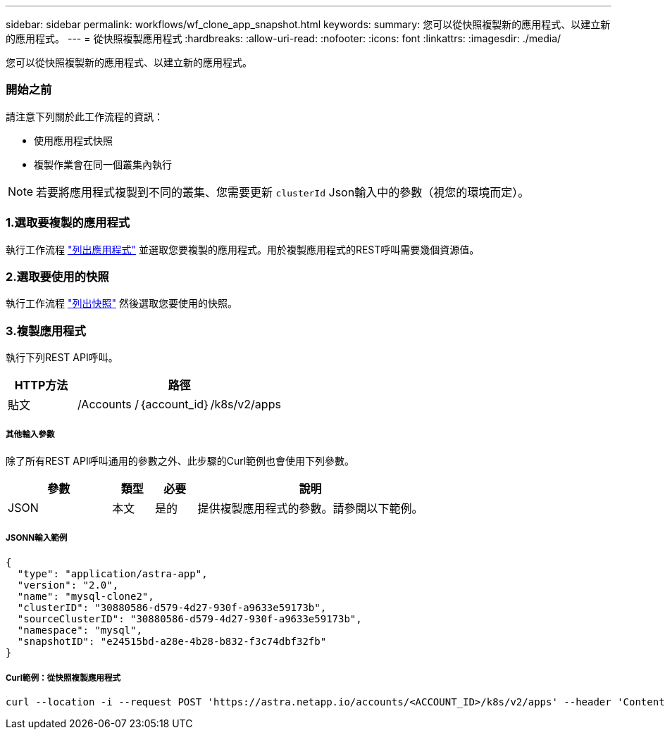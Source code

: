 ---
sidebar: sidebar 
permalink: workflows/wf_clone_app_snapshot.html 
keywords:  
summary: 您可以從快照複製新的應用程式、以建立新的應用程式。 
---
= 從快照複製應用程式
:hardbreaks:
:allow-uri-read: 
:nofooter: 
:icons: font
:linkattrs: 
:imagesdir: ./media/


[role="lead"]
您可以從快照複製新的應用程式、以建立新的應用程式。



=== 開始之前

請注意下列關於此工作流程的資訊：

* 使用應用程式快照
* 複製作業會在同一個叢集內執行



NOTE: 若要將應用程式複製到不同的叢集、您需要更新 `clusterId` Json輸入中的參數（視您的環境而定）。



=== 1.選取要複製的應用程式

執行工作流程 link:wf_list_man_apps.html["列出應用程式"] 並選取您要複製的應用程式。用於複製應用程式的REST呼叫需要幾個資源值。



=== 2.選取要使用的快照

執行工作流程 link:wf_list_snapshots.html["列出快照"] 然後選取您要使用的快照。



=== 3.複製應用程式

執行下列REST API呼叫。

[cols="25,75"]
|===
| HTTP方法 | 路徑 


| 貼文 | /Accounts /｛account_id｝/k8s/v2/apps 
|===


===== 其他輸入參數

除了所有REST API呼叫通用的參數之外、此步驟的Curl範例也會使用下列參數。

[cols="25,10,10,55"]
|===
| 參數 | 類型 | 必要 | 說明 


| JSON | 本文 | 是的 | 提供複製應用程式的參數。請參閱以下範例。 
|===


===== JSONN輸入範例

[source, json]
----
{
  "type": "application/astra-app",
  "version": "2.0",
  "name": "mysql-clone2",
  "clusterID": "30880586-d579-4d27-930f-a9633e59173b",
  "sourceClusterID": "30880586-d579-4d27-930f-a9633e59173b",
  "namespace": "mysql",
  "snapshotID": "e24515bd-a28e-4b28-b832-f3c74dbf32fb"
}
----


===== Curl範例：從快照複製應用程式

[source, curl]
----
curl --location -i --request POST 'https://astra.netapp.io/accounts/<ACCOUNT_ID>/k8s/v2/apps' --header 'Content-Type: application/astra-app+json' --header '*/*' --header 'Authorization: Bearer <API_TOKEN>' --data @JSONinput
----